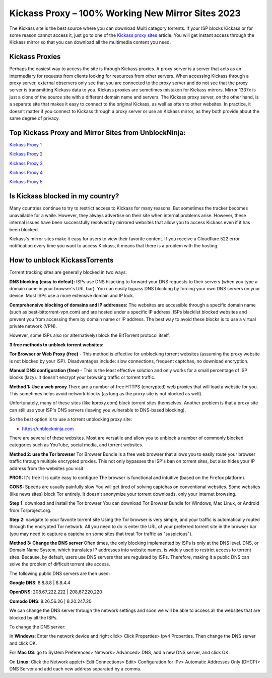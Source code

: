##################
Kickass Proxy – 100% Working New Mirror Sites 2023
##################

The Kickass site is the best source where you can download Multi category torrents. If your ISP blocks Kickass or for some reason cannot access it, just go to one of the `Kickass proxy sites <https://wesharebytes.com/kickass-proxy-list-2020-working-kickass-torrents-alternatives/>`_ article. You will get instant access through the Kickass mirror so that you can download all the multimedia content you need.

*********
Kickass Proxies
*********

Perhaps the easiest way to access the site is through Kickass proxies. A proxy server is a server that acts as an intermediary for requests from clients looking for resources from other servers. When accessing Kickass through a proxy server, external observers only see that you are connected to the proxy server and do not see that the proxy server is transmitting Kickass data to you.
Kickass proxies are sometimes mistaken for Kickass mirrors. Mirror 1337x is just a clone of the source site with a different domain name and servers. The Kickass proxy server, on the other hand, is a separate site that makes it easy to connect to the original Kickass, as well as often to other websites.
In practice, it doesn’t matter if you connect to Kickass through a proxy server or use an Kickass mirror, as they both provide about the same degree of privacy.

*********
Top Kickass Proxy and Mirror Sites from UnblockNinja:
*********
`Kickass Proxy 1 <https://kickasstorrents.unblockninja.com/>`_

`Kickass Proxy 2 <https://kickass.torrentsbay.org/>`_

`Kickass Proxy 3 <https://kat.proxyninja.org/>`_

`Kickass Proxy 4 <https://kickasstorrents.proxyninja.net/>`_

`Kickass Proxy 5 <https://kickasstorrents.abcproxy.org/>`_

*********
Is Kickass blocked in my country?
*********
Many countries continue to try to restrict access to Kickass for many reasons. But sometimes the tracker becomes unavailable for a while. However, they always advertise on their site when internal problems arise. However, these internal issues have been successfully resolved by mirrored websites that allow you to access Kickass even if it has been blocked.

Kickass's mirror sites make it easy for users to view their favorite content. If you receive a Cloudflare 522 error notification every time you want to access Kickass, it means that there is a problem with the hosting.

*********
How to unblock KickassTorrents
*********

Torrent tracking sites are generally blocked in two ways:

**DNS blocking (easy to defeat):**
ISPs use DNS hijacking to forward your DNS requests to their servers (when you type a domain name in your browser's URL bar). You can easily bypass DNS blocking by forcing your own DNS servers on your device. Most ISPs use a more extensive domain and IP lock.

**Comprehensive blocking of domains and IP addresses:**
The websites are accessible through a specific domain name (such as best-bittorrent-vpn.com) and are hosted under a specific IP address. ISPs blacklist blocked websites and prevent you from accessing them by domain name or IP address. The best way to avoid these blocks is to use a virtual private network (VPN).

However, some ISPs also (or alternatively) block the BitTorrent protocol itself.


**3 free methods to unblock torrent websites:**

**Tor Browser or Web Proxy (free)** - This method is effective for unblocking torrent websites (assuming the proxy website is not blocked by your ISP). Disadvantages include: slow connections, frequent captchas, no download encryption.

**Manual DNS configuration (free)** - This is the least effective solution and only works for a small percentage of ISP blocks (lazy). It doesn't encrypt your browsing traffic or torrent traffic.


**Method 1: Use a web proxy**
There are a number of free HTTPS (encrypted) web proxies that will load a website for you. This sometimes helps avoid network blocks (as long as the proxy site is not blocked as well).

Unfortunately, many of these sites (like kproxy.com) block torrent sites themselves. Another problem is that a proxy site can still use your ISP's DNS servers (leaving you vulnerable to DNS-based blocking).

So the best option is to use a torrent unblocking proxy site:

- https://unblockninja.com

There are several of these websites. Most are versatile and allow you to unblock a number of commonly blocked categories such as YouTube, social media, and torrent websites.


**Method 2: use the Tor browser**
Tor Browser Bundle is a free web browser that allows you to easily route your browser traffic through multiple encrypted proxies. This not only bypasses the ISP's ban on torrent sites, but also hides your IP address from the websites you visit.

**PROS:**
It's free
It is quite easy to configure
The browser is functional and intuitive (based on the Firefox platform).

**CONS:**
Speeds are usually painfully slow
You will get tired of solving captchas on conventional websites. Some websites (like news sites) block Tor entirely.
It doesn't anonymize your torrent downloads, only your internet browsing.

**Step 1**: download and install the Tor browser
You can download Tor Browser Bundle for Windows, Mac Linux, or Android from Torproject.org.

**Step 2**: navigate to your favorite torrent site
Using the Tor browser is very simple, and your traffic is automatically routed through the encrypted Tor network. All you need to do is enter the URL of your preferred torrent site in the browser bar (you may need to capture a captcha on some sites that treat Tor traffic as "suspicious").


**Method 3: Change the DNS server**
Often times, the only blocking implemented by ISPs is only at the DNS level. DNS, or Domain Name System, which translates IP addresses into website names, is widely used to restrict access to torrent sites. Because, by default, users use DNS servers that are regulated by ISPs. Therefore, making it a public DNS can solve the problem of difficult torrent site access.

The following public DNS servers are then used:

**Google DNS**: 8.8.8.8 | 8.8.4.4

**OpenDNS**: 208.67.222.222 | 208,67,220,220

**Comodo DNS**: 8.26.56.26 | 8.20.247.20

We can change the DNS server through the network settings and soon we will be able to access all the websites that are blocked by all the ISPs.

To change the DNS server:

In **Windows**: Enter the network device and right click> Click Properties> Ipv4 Properties. Then change the DNS server and click OK.

For **Mac OS**: go to System Preferences> Network> Advanced> DNS, add a new DNS server, and click OK.

On **Linux**: Click the Network applet> Edit Connections> Edit> Configuration for IPv> Automatic Addresses Only (DHCP)> DNS Server and add each new address separated by a comma.
